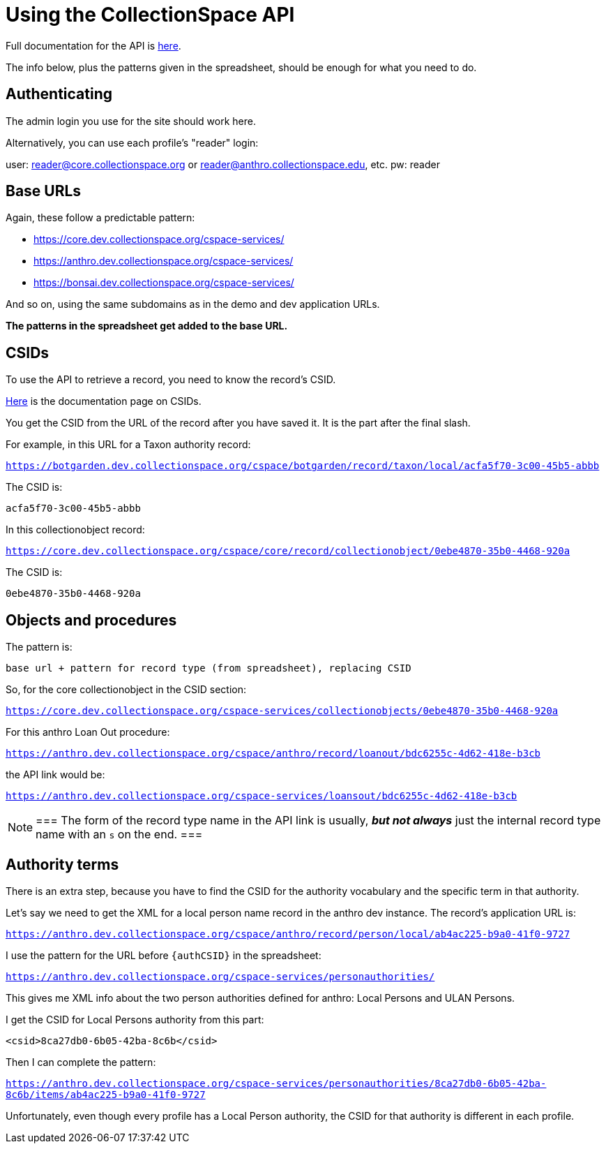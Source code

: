 = Using the CollectionSpace API

Full documentation for the API is https://collectionspace.atlassian.net/wiki/spaces/DOC/pages/701466577/Services+Layer+REST+API[here].

The info below, plus the patterns given in the spreadsheet, should be enough for what you need to do.

== Authenticating

The admin login you use for the site should work here.

Alternatively, you can use each profile's "reader" login:

user: reader@core.collectionspace.org or reader@anthro.collectionspace.edu, etc.
pw: reader

== Base URLs

Again, these follow a predictable pattern:

- https://core.dev.collectionspace.org/cspace-services/
- https://anthro.dev.collectionspace.org/cspace-services/
- https://bonsai.dev.collectionspace.org/cspace-services/

And so on, using the same subdomains as in the demo and dev application URLs.

*The patterns in the spreadsheet get added to the base URL.*

== CSIDs

To use the API to retrieve a record, you need to know the record's CSID.

https://collectionspace.atlassian.net/wiki/spaces/DOC/pages/701467309/CollectionSpace+ID+CSID[Here] is the documentation page on CSIDs.

You get the CSID from the URL of the record after you have saved it. It is the part after the final slash.

For example, in this URL for a Taxon authority record:

`https://botgarden.dev.collectionspace.org/cspace/botgarden/record/taxon/local/acfa5f70-3c00-45b5-abbb`

The CSID is:

`acfa5f70-3c00-45b5-abbb`

In this collectionobject record:

`https://core.dev.collectionspace.org/cspace/core/record/collectionobject/0ebe4870-35b0-4468-920a`

The CSID is:

`0ebe4870-35b0-4468-920a`

== Objects and procedures

The pattern is:

`base url + pattern for record type (from spreadsheet), replacing CSID`

So, for the core collectionobject in the CSID section:

`https://core.dev.collectionspace.org/cspace-services/collectionobjects/0ebe4870-35b0-4468-920a`

For this anthro Loan Out procedure:

`https://anthro.dev.collectionspace.org/cspace/anthro/record/loanout/bdc6255c-4d62-418e-b3cb`

the API link would be:

`https://anthro.dev.collectionspace.org/cspace-services/loansout/bdc6255c-4d62-418e-b3cb`

[NOTE]
===
The form of the record type name in the API link is usually, *_but not always_* just the internal record type name with an `s` on the end.
===

== Authority terms

There is an extra step, because you have to find the CSID for the authority vocabulary and the specific term in that authority.

Let's say we need to get the XML for a local person name record in the anthro dev instance. The record's application URL is:

`https://anthro.dev.collectionspace.org/cspace/anthro/record/person/local/ab4ac225-b9a0-41f0-9727`

I use the pattern for the URL before `{authCSID}` in the spreadsheet:

`https://anthro.dev.collectionspace.org/cspace-services/personauthorities/`

This gives me XML info about the two person authorities defined for anthro: Local Persons and ULAN Persons.

I get the CSID for Local Persons authority from this part:

`<csid>8ca27db0-6b05-42ba-8c6b</csid>`

Then I can complete the pattern:

`https://anthro.dev.collectionspace.org/cspace-services/personauthorities/8ca27db0-6b05-42ba-8c6b/items/ab4ac225-b9a0-41f0-9727`

Unfortunately, even though every profile has a Local Person authority, the CSID for that authority is different in each profile.
